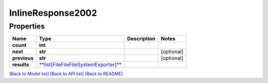 
InlineResponse2002
==================

Properties
----------

.. list-table::
   :header-rows: 1

   * - Name
     - Type
     - Description
     - Notes
   * - **count**
     - **int**
     - 
     - 
   * - **next**
     - **str**
     - 
     - [optional] 
   * - **previous**
     - **str**
     - 
     - [optional] 
   * - **results**
     - `\ **list[FileFileFileSystemExporter]** <FileFileFileSystemExporter.md>`_
     - 
     - 


`[Back to Model list] <../README.md#documentation-for-models>`_ `[Back to API list] <../README.md#documentation-for-api-endpoints>`_ `[Back to README] <../README.md>`_
